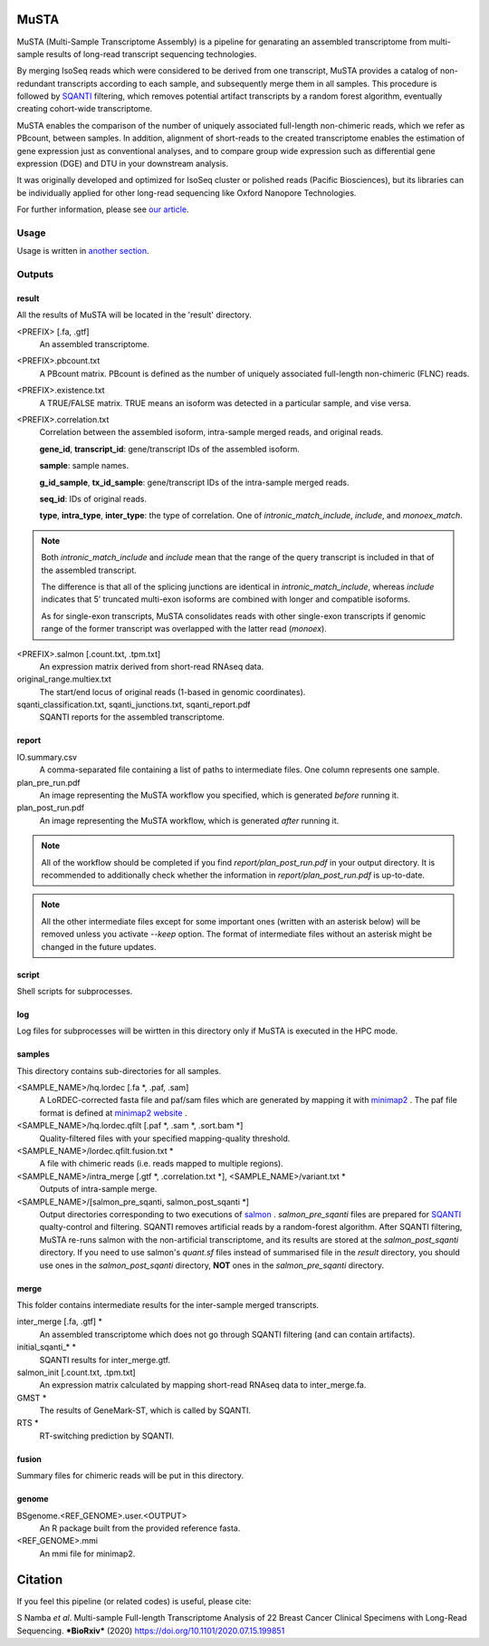 .. role:: red

=====================
MuSTA
=====================

MuSTA (Multi-Sample Transcriptome Assembly) is a pipeline for genarating an assembled transcriptome from multi-sample results of long-read transcript sequencing technologies.


.. image:: ../images/Fig1_MuSTA_schema.png
   :align: left

By merging IsoSeq reads which were considered to be derived from one transcript, MuSTA provides a catalog of non-redundant transcripts according to each sample, and subsequently merge them in all samples.
This procedure is followed by `SQANTI <https://github.com/ConesaLab/SQANTI>`_ filtering, which removes potential artifact transcripts by a random forest algorithm, eventually creating cohort-wide transcriptome.

MuSTA enables the comparison of the number of uniquely associated full-length non-chimeric reads, which we refer as PBcount, between samples. In addition, alignment of short-reads to the created transcriptome enables the estimation of gene expression just as conventional analyses, and to compare group wide expression such as differential gene expression (DGE) and DTU in your downstream analysis.

It was originally developed and optimized for IsoSeq cluster or polished reads (Pacific Biosciences), but its libraries can be individually applied for other long-read sequencing like Oxford Nanopore Technologies.

For further information, please see `our article <https://doi.org/10.1101/2020.07.15.199851>`_.

Usage
=====

Usage is written in `another section <usage.html>`_.

Outputs
=======

result
------

All the results of MuSTA will be located in the 'result' directory.

<PREFIX> [.fa, .gtf]
    An assembled transcriptome.

<PREFIX>.pbcount.txt
    A PBcount matrix.
    PBcount is defined as the number of uniquely associated full-length non-chimeric (FLNC) reads.

<PREFIX>.existence.txt
    A TRUE/FALSE matrix.
    TRUE means an isoform was detected in a particular sample, and vise versa.

<PREFIX>.correlation.txt
    Correlation between the assembled isoform, intra-sample merged reads, and original reads.
    
    **gene_id**, **transcript_id**: gene/transcript IDs of the assembled isoform.
    
    **sample**: sample names.
    
    **g_id_sample**, **tx_id_sample**: gene/transcript IDs of the intra-sample merged reads.
    
    **seq_id**: IDs of original reads.
    
    **type**, **intra_type**, **inter_type**: the type of correlation. One of `intronic_match_include`, `include`, and `monoex_match`.

.. note::
    Both `intronic_match_include` and `include` mean that the range of the query transcript is included in that of the assembled transcript.
    
    The difference is that all of the splicing junctions are identical in `intronic_match_include`, whereas `include` indicates that 5’ truncated multi-exon isoforms are combined with longer and compatible isoforms.
    
    As for single-exon transcripts, MuSTA consolidates reads with other single-exon transcripts if genomic range of the former transcript was overlapped with the latter read (`monoex`).


<PREFIX>.salmon [.count.txt, .tpm.txt]
    An expression matrix derived from short-read RNAseq data.

original_range.multiex.txt
    The start/end locus of original reads (1-based in genomic coordinates).

sqanti_classification.txt, sqanti_junctions.txt, sqanti_report.pdf
    SQANTI reports for the assembled transcriptome.


report
------

IO.summary.csv
    A comma-separated file containing a list of paths to intermediate files. 
    One column represents one sample.

plan_pre_run.pdf
    An image representing the MuSTA workflow you specified, which is generated *before* running it.

plan_post_run.pdf
    An image representing the MuSTA workflow, which is generated *after* running it.

.. note::
    All of the workflow should be completed if you find `report/plan_post_run.pdf` in your output directory.
    It is recommended to additionally check whether the information in `report/plan_post_run.pdf` is up-to-date.

.. note::
    All the other intermediate files except for some important ones (written with an :red:`asterisk` below) will be removed unless you activate `--keep` option.
    The format of intermediate files without an :red:`asterisk` might be changed in the future updates.


script
------

Shell scripts for subprocesses.


log
---

Log files for subprocesses will be wirtten in this directory only if MuSTA is executed in the HPC mode.


samples
-------

This directory contains sub-directories for all samples.

<SAMPLE_NAME>/hq.lordec [.fa :red:`*`, .paf, .sam]
    A LoRDEC-corrected fasta file and paf/sam files which are generated by mapping it with `minimap2 <https://github.com/lh3/minimap2>`_ .
    The paf file format is defined at `minimap2 website <https://github.com/lh3/minimap2#paftools>`_ .

<SAMPLE_NAME>/hq.lordec.qfilt [.paf :red:`*`, .sam :red:`*`, .sort.bam :red:`*`]
    Quality-filtered files with your specified mapping-quality threshold.

<SAMPLE_NAME>/lordec.qfilt.fusion.txt :red:`*`
    A file with chimeric reads (i.e. reads mapped to multiple regions).

<SAMPLE_NAME>/intra_merge [.gtf :red:`*`, .correlation.txt :red:`*`], <SAMPLE_NAME>/variant.txt :red:`*`
    Outputs of intra-sample merge.

<SAMPLE_NAME>/[salmon_pre_sqanti, salmon_post_sqanti :red:`*`]
    Output directories corresponding to two executions of `salmon <https://salmon.readthedocs.io>`_ .
    *salmon_pre_sqanti* files are prepared for `SQANTI <https://github.com/ConesaLab/SQANTI>`_ qualty-control and filtering.
    SQANTI removes artificial reads by a random-forest algorithm.
    After SQANTI filtering, MuSTA re-runs salmon with the non-artificial transcriptome, and its results are stored at the *salmon_post_sqanti* directory.
    If you need to use salmon's *quant.sf* files instead of summarised file in the *result* directory, you should use ones in the *salmon_post_sqanti* directory, **NOT** ones in the *salmon_pre_sqanti* directory.


merge
-----

This folder contains intermediate results for the inter-sample merged transcripts.


inter_merge [.fa, .gtf] :red:`*`
    An assembled transcriptome which does not go through SQANTI filtering (and can contain artifacts).

initial_sqanti_* :red:`*`
    SQANTI results for inter_merge.gtf.

salmon_init [.count.txt, .tpm.txt]
    An expression matrix calculated by mapping short-read RNAseq data to inter_merge.fa.

GMST :red:`*`
    The results of GeneMark-ST, which is called by SQANTI.

RTS :red:`*`
    RT-switching prediction by SQANTI.


fusion
------

Summary files for chimeric reads will be put in this directory.


genome
------

BSgenome.<REF_GENOME>.user.<OUTPUT>
    An R package built from the provided reference fasta.

<REF_GENOME>.mmi
    An mmi file for minimap2.


=====================
Citation
=====================

If you feel this pipeline (or related codes) is useful, please cite:

S Namba *et al*. Multi-sample Full-length Transcriptome Analysis of 22 Breast Cancer Clinical Specimens with Long-Read Sequencing. ***BioRxiv*** (2020) https://doi.org/10.1101/2020.07.15.199851
